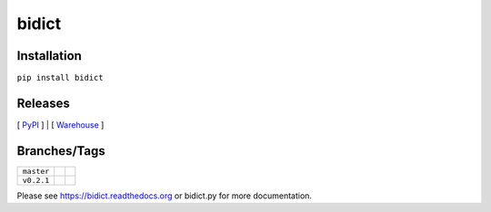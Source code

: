 bidict
======

Installation
------------

``pip install bidict``

Releases
--------

[ `PyPI`_ ] | [ `Warehouse`_ ]

Branches/Tags
-------------

+------------+--------------------------------------------------------------------------+---------------------------------------------------------------+
| ``master`` | .. image:: https://readthedocs.org/projects/bidict/badge/?version=master | .. image:: https://travis-ci.org/jab/bidict.svg?branch=master |
|            |     :target: https://bidict.readthedocs.org/en/master/                   |     :target: https://travis-ci.org/jab/bidict                 |
+------------+--------------------------------------------------------------------------+---------------------------------------------------------------+
| ``v0.2.1`` | .. image:: https://readthedocs.org/projects/bidict/badge/?version=latest | .. image:: https://travis-ci.org/jab/bidict.svg?tag=0.2.1     |
|            |     :target: https://bidict.readthedocs.org/en/latest/                   |     :target: https://travis-ci.org/jab/bidict                 |
+------------+--------------------------------------------------------------------------+---------------------------------------------------------------+

Please see https://bidict.readthedocs.org or bidict.py for more documentation.

.. _PyPI: https://pypi.python.org/pypi/bidict
.. _Warehouse: https://warehouse.python.org/project/bidict/
